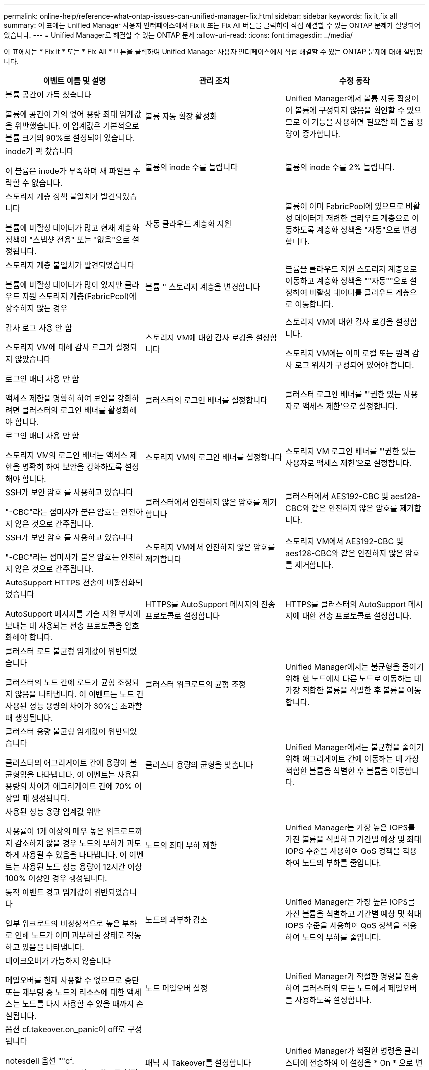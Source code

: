 ---
permalink: online-help/reference-what-ontap-issues-can-unified-manager-fix.html 
sidebar: sidebar 
keywords: fix it,fix all 
summary: 이 표에는 Unified Manager 사용자 인터페이스에서 Fix it 또는 Fix All 버튼을 클릭하여 직접 해결할 수 있는 ONTAP 문제가 설명되어 있습니다. 
---
= Unified Manager로 해결할 수 있는 ONTAP 문제
:allow-uri-read: 
:icons: font
:imagesdir: ../media/


[role="lead"]
이 표에서는 * Fix it * 또는 * Fix All * 버튼을 클릭하여 Unified Manager 사용자 인터페이스에서 직접 해결할 수 있는 ONTAP 문제에 대해 설명합니다.

|===
| 이벤트 이름 및 설명 | 관리 조치 | 수정 동작 


 a| 
볼륨 공간이 가득 찼습니다

볼륨에 공간이 거의 없어 용량 최대 임계값을 위반했습니다. 이 임계값은 기본적으로 볼륨 크기의 90%로 설정되어 있습니다.
 a| 
볼륨 자동 확장 활성화
 a| 
Unified Manager에서 볼륨 자동 확장이 이 볼륨에 구성되지 않음을 확인할 수 있으므로 이 기능을 사용하면 필요할 때 볼륨 용량이 증가합니다.



 a| 
inode가 꽉 찼습니다

이 볼륨은 inode가 부족하며 새 파일을 수락할 수 없습니다.
 a| 
볼륨의 inode 수를 늘립니다
 a| 
볼륨의 inode 수를 2% 늘립니다.



 a| 
스토리지 계층 정책 불일치가 발견되었습니다

볼륨에 비활성 데이터가 많고 현재 계층화 정책이 "스냅샷 전용" 또는 "없음"으로 설정됩니다.
 a| 
자동 클라우드 계층화 지원
 a| 
볼륨이 이미 FabricPool에 있으므로 비활성 데이터가 저렴한 클라우드 계층으로 이동하도록 계층화 정책을 "자동"으로 변경합니다.



 a| 
스토리지 계층 불일치가 발견되었습니다

볼륨에 비활성 데이터가 많이 있지만 클라우드 지원 스토리지 계층(FabricPool)에 상주하지 않는 경우
 a| 
볼륨 '' 스토리지 계층을 변경합니다
 a| 
볼륨을 클라우드 지원 스토리지 계층으로 이동하고 계층화 정책을 ""자동""으로 설정하여 비활성 데이터를 클라우드 계층으로 이동합니다.



 a| 
감사 로그 사용 안 함

스토리지 VM에 대해 감사 로그가 설정되지 않았습니다
 a| 
스토리지 VM에 대한 감사 로깅을 설정합니다
 a| 
스토리지 VM에 대한 감사 로깅을 설정합니다.

스토리지 VM에는 이미 로컬 또는 원격 감사 로그 위치가 구성되어 있어야 합니다.



 a| 
로그인 배너 사용 안 함

액세스 제한을 명확히 하여 보안을 강화하려면 클러스터의 로그인 배너를 활성화해야 합니다.
 a| 
클러스터의 로그인 배너를 설정합니다
 a| 
클러스터 로그인 배너를 "'권한 있는 사용자로 액세스 제한'으로 설정합니다.



 a| 
로그인 배너 사용 안 함

스토리지 VM의 로그인 배너는 액세스 제한을 명확히 하여 보안을 강화하도록 설정해야 합니다.
 a| 
스토리지 VM의 로그인 배너를 설정합니다
 a| 
스토리지 VM 로그인 배너를 "'권한 있는 사용자로 액세스 제한'으로 설정합니다.



 a| 
SSH가 보안 암호 를 사용하고 있습니다

"-CBC"라는 접미사가 붙은 암호는 안전하지 않은 것으로 간주됩니다.
 a| 
클러스터에서 안전하지 않은 암호를 제거합니다
 a| 
클러스터에서 AES192-CBC 및 aes128-CBC와 같은 안전하지 않은 암호를 제거합니다.



 a| 
SSH가 보안 암호 를 사용하고 있습니다

"-CBC"라는 접미사가 붙은 암호는 안전하지 않은 것으로 간주됩니다.
 a| 
스토리지 VM에서 안전하지 않은 암호를 제거합니다
 a| 
스토리지 VM에서 AES192-CBC 및 aes128-CBC와 같은 안전하지 않은 암호를 제거합니다.



 a| 
AutoSupport HTTPS 전송이 비활성화되었습니다

AutoSupport 메시지를 기술 지원 부서에 보내는 데 사용되는 전송 프로토콜을 암호화해야 합니다.
 a| 
HTTPS를 AutoSupport 메시지의 전송 프로토콜로 설정합니다
 a| 
HTTPS를 클러스터의 AutoSupport 메시지에 대한 전송 프로토콜로 설정합니다.



 a| 
클러스터 로드 불균형 임계값이 위반되었습니다

클러스터의 노드 간에 로드가 균형 조정되지 않음을 나타냅니다. 이 이벤트는 노드 간 사용된 성능 용량의 차이가 30%를 초과할 때 생성됩니다.
 a| 
클러스터 워크로드의 균형 조정
 a| 
Unified Manager에서는 불균형을 줄이기 위해 한 노드에서 다른 노드로 이동하는 데 가장 적합한 볼륨을 식별한 후 볼륨을 이동합니다.



 a| 
클러스터 용량 불균형 임계값이 위반되었습니다

클러스터의 애그리게이트 간에 용량이 불균형임을 나타냅니다. 이 이벤트는 사용된 용량의 차이가 애그리게이트 간에 70% 이상일 때 생성됩니다.
 a| 
클러스터 용량의 균형을 맞춥니다
 a| 
Unified Manager에서는 불균형을 줄이기 위해 애그리게이트 간에 이동하는 데 가장 적합한 볼륨을 식별한 후 볼륨을 이동합니다.



 a| 
사용된 성능 용량 임계값 위반

사용률이 1개 이상의 매우 높은 워크로드까지 감소하지 않을 경우 노드의 부하가 과도하게 사용될 수 있음을 나타냅니다. 이 이벤트는 사용된 노드 성능 용량이 12시간 이상 100% 이상인 경우 생성됩니다.
 a| 
노드의 최대 부하 제한
 a| 
Unified Manager는 가장 높은 IOPS를 가진 볼륨을 식별하고 기간별 예상 및 최대 IOPS 수준을 사용하여 QoS 정책을 적용하여 노드의 부하를 줄입니다.



 a| 
동적 이벤트 경고 임계값이 위반되었습니다

일부 워크로드의 비정상적으로 높은 부하로 인해 노드가 이미 과부하된 상태로 작동하고 있음을 나타냅니다.
 a| 
노드의 과부하 감소
 a| 
Unified Manager는 가장 높은 IOPS를 가진 볼륨을 식별하고 기간별 예상 및 최대 IOPS 수준을 사용하여 QoS 정책을 적용하여 노드의 부하를 줄입니다.



 a| 
테이크오버가 가능하지 않습니다

페일오버를 현재 사용할 수 없으므로 중단 또는 재부팅 중 노드의 리소스에 대한 액세스는 노드를 다시 사용할 수 있을 때까지 손실됩니다.
 a| 
노드 페일오버 설정
 a| 
Unified Manager가 적절한 명령을 전송하여 클러스터의 모든 노드에서 페일오버를 사용하도록 설정합니다.



 a| 
옵션 cf.takeover.on_panic이 off로 구성됩니다

notesdell 옵션 ""cf. takeover.on_panic""이 * off * 로 설정되어 HA 구성 시스템에 문제가 발생할 수 있습니다.
 a| 
패닉 시 Takeover를 설정합니다
 a| 
Unified Manager가 적절한 명령을 클러스터에 전송하여 이 설정을 * On * 으로 변경합니다.



 a| 
nodesell 옵션 SnapMirror.enable을 비활성화합니다

이전 노드 쉘의 옵션 "'스냅샷.활성화'는 * On * 으로 설정되어 ONTAP 9.3 이상으로 업그레이드한 후 부팅 중에 문제가 발생할 수 있습니다.
 a| 
SnapMirror.enable 옵션을 off로 설정합니다
 a| 
Unified Manager가 적절한 명령을 클러스터에 전송하여 이 설정을 * 꺼짐 * 으로 변경합니다.



 a| 
텔넷이 활성화되었습니다

텔넷이 안전하지 않고 암호화되지 않은 방식으로 데이터를 전달하므로 잠재적인 보안 문제를 나타냅니다.
 a| 
텔넷을 비활성화합니다
 a| 
Unified Manager가 텔넷을 사용하지 않도록 클러스터에 적절한 명령을 보냅니다.

|===